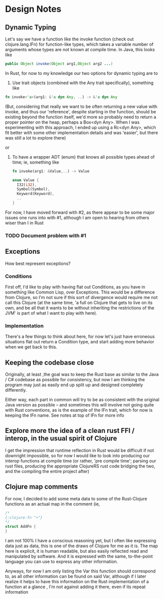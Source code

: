 * Design Notes 
** Dynamic Typing 
   Let's say we have a function like the invoke function (check out
   clojure.lang.IFn) for function-like types, which takes a variable
   number of arguments whose types are not known at compile time.  In
   Java, this looks like
   
   #+BEGIN_SRC java
   public Object invoke(Object arg1,Object arg2 ...)  
    #+END_SRC

   In Rust, for now to my knowledge our two options for dynamic typing 
   are to 

   1. Use trait objects (combined with the Any trait specifically), something like 
   #+BEGIN_SRC rust
      fn invoke<'a>(arg1: &'a dyn Any, ..) -> &'a dyn Any 
   #+END_SRC 

      (But, considering that really we want to be often returning a
      new value with invoke, and thus our 'reference', despite
      starting in the function, should be existing beyond the function
      itself, we'd more so probably need to return a proper pointer on
      the heap, perhaps a Box<dyn Any>.  When I was experimenting with
      this approach, I ended up using a Rc<dyn Any>, which fit better
      with some other implementation details and was 'easier', but there 
      was still a lot to explore there)
   
   or  

   2. To have a wrapper ADT (enum) that knows all possible types ahead of time; ie, something like 
      #+BEGIN_SRC rust 
      fn invoke(arg1: &Value,..) -> Value  

      enum Value { 
        I32(i32),
        Symbol(Symbol),
        Keyword(Keyword), 
        .. 
      }
      #+END_SRC

   For now, I have moved forward with #2, as there appear to be some
   major issues one runs into with #1,  although I am open to hearing 
   from others wiser than I in Rust 
*** TODO Document problem with #1  
   
** Exceptions 
   How best represent exceptions? 
*** Conditions 
    First off, I'd like to play with having flat out Conditions, as
    you have in something like Common Lisp, over Exceptions.  This
    would be a difference from Clojure, so I'm not sure if this
    sort of divergence would require me not call this Clojure (at the
    same time, 'a full on Clojure that gets to live on its own, and be
    all that it wants to be without inheriting the restrictions of the
    JVM' is part of what I want to play with here).
*** Implementation 
    There's a few things to think about here, for now let's just have
    erroneous situations flat out return a Condition type, and start
    adding more behavior when we get back to this.

** Keeping the codebase close 
   Originally, at least ,the goal was to keep the Rust base as similar
   to the Java / C# codebase as possible for consistency, but now I am
   thinking the program may just as easily end up split up and
   designed completely differently. 

   Either way, each part in common will try to be as consistent with
   the original Java version as possible -- and sometimes this will
   involve not going quite with Rust conventions, as is the example of
   the IFn trait, which for now is keeping the IFn name. See notes at 
   top of  IFn for more info

** Explore more the idea of a clean rust FFI / interop, in the usual spirit of Clojure 
   I get the impression that runtime reflection in Rust would be difficult if not downright
   impossible,  so for now I would like to look into producing our interop functions at compile time
   (or rather, 'pre compile time'; parsing our rust files,  producing the appropriate ClojureRS rust code bridging
   the two, and the compiling the entire project after)

** Clojure map comments  
   For now, I decided to add some meta data to some of the Rust-Clojure functions as an actual map in the comment
   (ie, 
#+BEGIN_SRC rust 
/*
{:clojure-fn "+"} 
*/
struct AddFn { 
}
#+END_SRC 
  I am not 100% I have a conscious reasoning yet, but I often like
  expressing data just as data, this is one of the draws of Clojure
  for me as it is. The map here is explicit, it is human readable, but
  also easily reflected read and manipulated by software. And it is
  expressed with the same, to-the-point language you can use to
  express any other information.

  Anyways, for now I am only listing the Var this function should
  correspond to, as all other information can be found on said Var,
  although if I later realize it helps to have this information on
  the Rust implementation of a function at a glance , I'm not against
  adding it there, even if its repeat information
